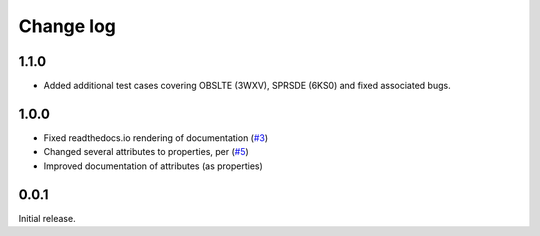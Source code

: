 .. _changelog-label:

==========
Change log
==========

1.1.0
=====

* Added additional test cases covering OBSLTE (3WXV), SPRSDE (6KS0) and fixed associated bugs.

1.0.0
=====

* Fixed readthedocs.io rendering of documentation (`#3 <https://github.com/Electrostatics/old_pdb/issues/3>`_)
* Changed several attributes to properties, per (`#5 <https://github.com/Electrostatics/old_pdb/issues/5>`_)
* Improved documentation of attributes (as properties)

0.0.1
=====

Initial release.
